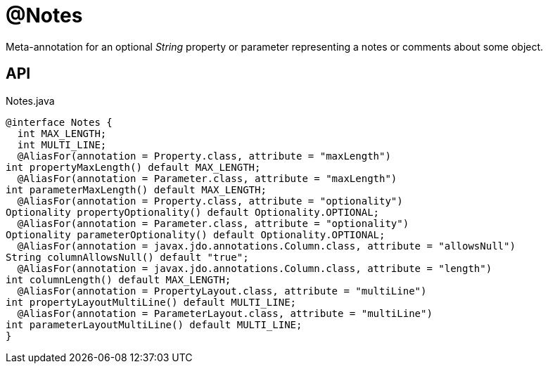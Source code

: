 = @Notes
:Notice: Licensed to the Apache Software Foundation (ASF) under one or more contributor license agreements. See the NOTICE file distributed with this work for additional information regarding copyright ownership. The ASF licenses this file to you under the Apache License, Version 2.0 (the "License"); you may not use this file except in compliance with the License. You may obtain a copy of the License at. http://www.apache.org/licenses/LICENSE-2.0 . Unless required by applicable law or agreed to in writing, software distributed under the License is distributed on an "AS IS" BASIS, WITHOUT WARRANTIES OR  CONDITIONS OF ANY KIND, either express or implied. See the License for the specific language governing permissions and limitations under the License.

Meta-annotation for an optional _String_ property or parameter representing a notes or comments about some object.

== API

[source,java]
.Notes.java
----
@interface Notes {
  int MAX_LENGTH;
  int MULTI_LINE;
  @AliasFor(annotation = Property.class, attribute = "maxLength")
int propertyMaxLength() default MAX_LENGTH;
  @AliasFor(annotation = Parameter.class, attribute = "maxLength")
int parameterMaxLength() default MAX_LENGTH;
  @AliasFor(annotation = Property.class, attribute = "optionality")
Optionality propertyOptionality() default Optionality.OPTIONAL;
  @AliasFor(annotation = Parameter.class, attribute = "optionality")
Optionality parameterOptionality() default Optionality.OPTIONAL;
  @AliasFor(annotation = javax.jdo.annotations.Column.class, attribute = "allowsNull")
String columnAllowsNull() default "true";
  @AliasFor(annotation = javax.jdo.annotations.Column.class, attribute = "length")
int columnLength() default MAX_LENGTH;
  @AliasFor(annotation = PropertyLayout.class, attribute = "multiLine")
int propertyLayoutMultiLine() default MULTI_LINE;
  @AliasFor(annotation = ParameterLayout.class, attribute = "multiLine")
int parameterLayoutMultiLine() default MULTI_LINE;
}
----

